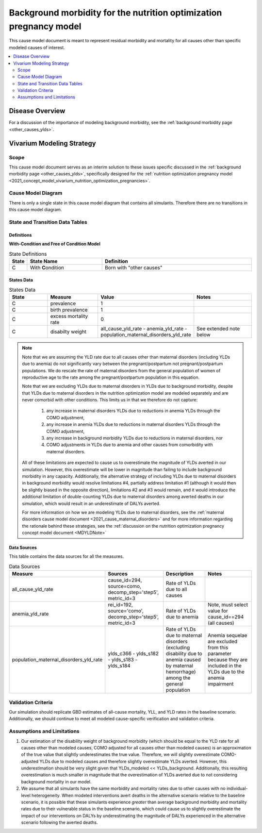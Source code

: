 .. _other_causes:

======================================================================
Background morbidity for the nutrition optimization pregnancy model
======================================================================

This cause model document is meant to represent residual morbidity and mortality for all causes other than specific modeled causes of interest. 

.. contents::
   :local:
   :depth: 2

Disease Overview
----------------

For a discussion of the importance of modeling background morbidity, see the :ref:`background morbidity page <other_causes_ylds>`. 

Vivarium Modeling Strategy
--------------------------

Scope
+++++

This cause model document serves as an interim solution to these issues specific discussed in the :ref:`background morbidity page <other_causes_ylds>`, specifically designed for the :ref:`nutrition optimization pregnancy model <2021_concept_model_vivarium_nutrition_optimization_pregnancies>`.

Cause Model Diagram
+++++++++++++++++++

There is only a single state in this cause model diagram that contains all simulants. Therefore there are no transitions in this cause model diagram.

.. figure:: figure.svg

State and Transition Data Tables
++++++++++++++++++++++++++++++++

Definitions
"""""""""""

**With-Condition and Free of Condition Model**

.. list-table:: State Definitions
   :widths: 1, 5, 10
   :header-rows: 1

   * - State
     - State Name
     - Definition
   * - C
     - With **C**\ ondition
     - Born with "other causes"

States Data
"""""""""""

.. list-table:: States Data
   :widths: 20 25 30 30
   :header-rows: 1
   
   * - State
     - Measure
     - Value
     - Notes
   * - C
     - prevalence
     - 1
     - 
   * - C
     - birth prevalence
     - 1
     - 
   * - C
     - excess mortality rate
     - 0
     - 
   * - C
     - disabilty weight
     - all_cause_yld_rate - anemia_yld_rate - population_maternal_disorders_yld_rate 
     - See extended note below

.. note::

  Note that we are assuming the YLD rate due to all causes other than maternal disorders (including YLDs due to anemia) do not significantly vary between the pregnant/postpartum not pregnant/postpartum populations. We do rescale the rate of maternal disorders from the general population of women of reproductive age to the rate among the pregnant/postpartum population in this equation. 

  Note that we are excluding YLDs due to maternal disorders in YLDs due to background morbidity, despite that YLDs due to maternal disorders in the nutrition optimization model are modeled separately and are never comorbid with other conditions. This limits us in that we therefore do not capture:

    1. any increase in maternal disorders YLDs due to reductions in anemia YLDs through the COMO adjustment,
    2. any increase in anemia YLDs due to reductions in maternal disorders YLDs through the COMO adjustment, 
    3. any increase in background morbidity YLDs due to reductions in maternal disorders, nor
    4. COMO adjustments in YLDs due to anemia and other causes from comorbidity with maternal disorders. 

  All of these limitations are expected to cause us to overestimate the magnitude of YLDs averted in our simulation. However, this overestimate will be lower in magnitude than failing to include background morbidity in any capacity. Additionally, the alternative strategy of including YLDs due to maternal disorders in background morbidity would resolve limitations #4, partially address limitation #1 (although it would then be slightly biased in the opposite direction), limitations #2 and #3 would remain, and it would introduce the additional limitation of double-counting YLDs due to maternal disorders among averted deaths in our simulation, which would result in an underestimate of DALYs averted.

  For more information on how we are modeling YLDs due to maternal disorders, see the :ref:`maternal disorders cause model document <2021_cause_maternal_disorders>` and for more information regarding the rationale behind these strategies, see the :ref:`discussion on the nutrition optimization pregnancy concept model document <MDYLDNote>`

Data Sources
""""""""""""

This table contains the data sources for all the measures. 

.. list-table:: Data Sources
   :widths: 20 25 25 25
   :header-rows: 1
   
   * - Measure
     - Sources
     - Description
     - Notes
   * - all_cause_yld_rate
     - cause_id=294, source=como, decomp_step='step5', metric_id=3
     - Rate of YLDs due to all causes
     - 
   * - anemia_yld_rate
     - rei_id=192, source='como', decomp_step='step5', metric_id=3
     - Rate of YLDs due to anemia
     - Note, must select value for cause_id==294 (all causes)
   * - population_maternal_disorders_yld_rate
     - ylds_c366 - ylds_s182 - ylds_s183 - ylds_s184
     - Rate of YLDs due to maternal disorders (excluding disability due to anemia caused by maternal hemorrhage) among the general population
     - Anemia sequelae are excluded from this parameter because they are included in the YLDs due to the anemia impairment

Validation Criteria
+++++++++++++++++++

Our simulation should replicate GBD estimates of all-cause mortality, YLL, and YLD rates in the baseline scenario. Additionally, we should continue to meet all modeled cause-specific verification and validation criteria.

Assumptions and Limitations
+++++++++++++++++++++++++++

1. Our estimation of the disability weight of background morbidity (which should be equal to the YLD rate for all causes other than modeled causes, COMO adjusted for all causes other than modeled causes) is an approximation of the true value that slightly underestimates the true value. Therefore, we will slightly overestimate COMO-adjusted YLDs due to modeled causes and therefore slightly overestimate YLDs averted. However, this underestimation should be very slight given that YLDs_modeled << YLDs_background. Additionally, this resulting overestimation is much smaller in magnitude that the overestimation of YLDs averted due to not considering background mortality in our model.

2. We assume that all simulants have the same morbidity and mortality rates due to other causes with no individual-level heterogeneity. When modeled interventions avert deaths in the alternative scenario relative to the baseline scenario, it is possible that these simulants experience *greater* than average background morbidity and mortality rates due to their vulnerable status in the baseline scenario, which could cause us to slightly overestimate the impact of our interventions on DALYs by underestimating the magnitude of DALYs experienced in the alternative scenario following the averted deaths.